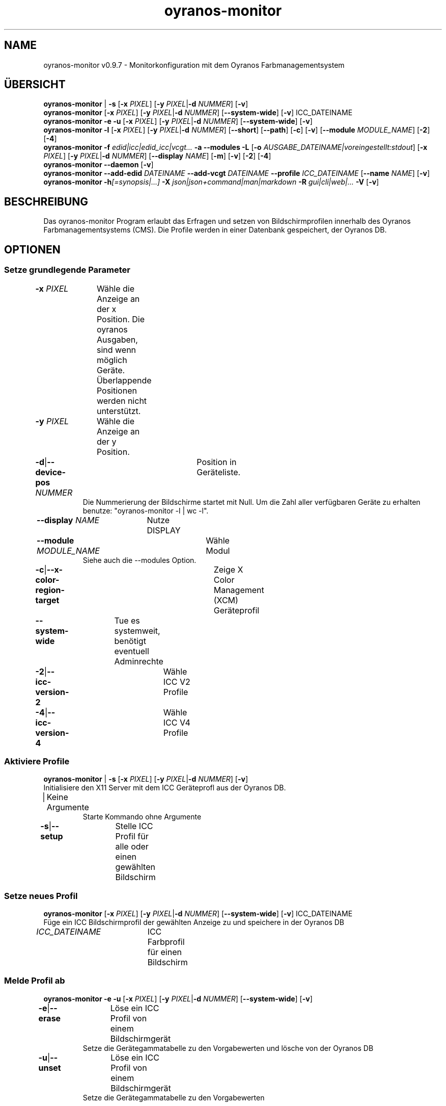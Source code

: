 .TH "oyranos-monitor" 1 "22. Februar 2018" "User Commands"
.SH NAME
oyranos-monitor v0.9.7 \- Monitorkonfiguration mit dem Oyranos Farbmanagementsystem
.SH ÜBERSICHT
\fBoyranos-monitor\fR | \fB\-s\fR [\fB\-x\fR \fIPIXEL\fR] [\fB\-y\fR \fIPIXEL\fR|\fB\-d\fR \fINUMMER\fR] [\fB\-v\fR]
.br
\fBoyranos-monitor\fR [\fB\-x\fR \fIPIXEL\fR] [\fB\-y\fR \fIPIXEL\fR|\fB\-d\fR \fINUMMER\fR] [\fB\-\-system-wide\fR] [\fB\-v\fR] ICC_DATEINAME
.br
\fBoyranos-monitor\fR \fB\-e\fR \fB\-u\fR [\fB\-x\fR \fIPIXEL\fR] [\fB\-y\fR \fIPIXEL\fR|\fB\-d\fR \fINUMMER\fR] [\fB\-\-system-wide\fR] [\fB\-v\fR]
.br
\fBoyranos-monitor\fR \fB\-l\fR [\fB\-x\fR \fIPIXEL\fR] [\fB\-y\fR \fIPIXEL\fR|\fB\-d\fR \fINUMMER\fR] [\fB\-\-short\fR] [\fB\-\-path\fR] [\fB\-c\fR] [\fB\-v\fR] [\fB\-\-module\fR \fIMODULE_NAME\fR] [\fB\-2\fR] [\fB\-4\fR]
.br
\fBoyranos-monitor\fR \fB\-f\fR \fIedid|icc|edid_icc|vcgt...\fR \fB\-a\fR \fB\-\-modules\fR \fB\-L\fR [\fB\-o\fR \fIAUSGABE_DATEINAME|voreingestellt:stdout\fR] [\fB\-x\fR \fIPIXEL\fR] [\fB\-y\fR \fIPIXEL\fR|\fB\-d\fR \fINUMMER\fR] [\fB\-\-display\fR \fINAME\fR] [\fB\-m\fR] [\fB\-v\fR] [\fB\-2\fR] [\fB\-4\fR]
.br
\fBoyranos-monitor\fR \fB\-\-daemon\fR [\fB\-v\fR]
.br
\fBoyranos-monitor\fR \fB\-\-add-edid\fR \fIDATEINAME\fR \fB\-\-add-vcgt\fR \fIDATEINAME\fR \fB\-\-profile\fR \fIICC_DATEINAME\fR [\fB\-\-name\fR \fINAME\fR] [\fB\-v\fR]
.br
\fBoyranos-monitor\fR \fB\-h\fR\fI[=synopsis|...]\fR \fB\-X\fR \fIjson|json+command|man|markdown\fR \fB\-R\fR \fIgui|cli|web|...\fR \fB\-V\fR [\fB\-v\fR]
.SH BESCHREIBUNG
Das oyranos-monitor Program erlaubt das Erfragen und setzen von Bildschirmprofilen innerhalb des Oyranos Farbmanagementsystems (CMS). Die Profile werden in einer Datenbank gespeichert, der Oyranos DB.
.SH OPTIONEN
.SS
Setze grundlegende Parameter
.br
\fB\-x\fR \fIPIXEL\fR	Wähle die Anzeige an der x Position. Die oyranos Ausgaben, sind wenn möglich Geräte. Überlappende Positionen werden nicht unterstützt.
.br
\fB\-y\fR \fIPIXEL\fR	Wähle die Anzeige an der y Position.
.br
\fB\-d\fR|\fB\-\-device-pos\fR \fINUMMER\fR	Position in Geräteliste.
.RS
Die Nummerierung der Bildschirme startet mit Null. Um die Zahl aller verfügbaren Geräte zu erhalten benutze: "oyranos-monitor -l | wc -l".
.RE
\fB\-\-display\fR \fINAME\fR	Nutze DISPLAY
.br
\fB\-\-module\fR \fIMODULE_NAME\fR	Wähle Modul
.RS
Siehe auch die --modules Option.
.RE
\fB\-c\fR|\fB\-\-x-color-region-target\fR	Zeige X Color Management (XCM) Geräteprofil
.br
\fB\-\-system-wide\fR	Tue es systemweit, benötigt eventuell Adminrechte
.br
\fB\-2\fR|\fB\-\-icc-version-2\fR	Wähle ICC V2 Profile
.br
\fB\-4\fR|\fB\-\-icc-version-4\fR	Wähle ICC V4 Profile
.br
.SS
Aktiviere Profile
\fBoyranos-monitor\fR | \fB\-s\fR [\fB\-x\fR \fIPIXEL\fR] [\fB\-y\fR \fIPIXEL\fR|\fB\-d\fR \fINUMMER\fR] [\fB\-v\fR]
.br
Initialisiere den X11 Server mit dem ICC Geräteprofl aus der Oyranos DB.
.br
.sp
.br
|	Keine Argumente
.RS
Starte Kommando ohne Argumente
.RE
\fB\-s\fR|\fB\-\-setup\fR	Stelle ICC Profil für alle oder einen gewählten Bildschirm
.br
.SS
Setze neues Profil
\fBoyranos-monitor\fR [\fB\-x\fR \fIPIXEL\fR] [\fB\-y\fR \fIPIXEL\fR|\fB\-d\fR \fINUMMER\fR] [\fB\-\-system-wide\fR] [\fB\-v\fR] ICC_DATEINAME
.br
Füge ein ICC Bildschirmprofil der gewählten Anzeige zu und speichere in der Oyranos DB
.br
.sp
.br
\fIICC_DATEINAME\fR	ICC Farbprofil für einen Bildschirm
.br
.SS
Melde Profil ab
\fBoyranos-monitor\fR \fB\-e\fR \fB\-u\fR [\fB\-x\fR \fIPIXEL\fR] [\fB\-y\fR \fIPIXEL\fR|\fB\-d\fR \fINUMMER\fR] [\fB\-\-system-wide\fR] [\fB\-v\fR]
.br
\fB\-e\fR|\fB\-\-erase\fR	Löse ein ICC Profil von einem Bildschirmgerät
.RS
Setze die Gerätegammatabelle zu den Vorgabewerten und lösche von der Oyranos DB
.RE
\fB\-u\fR|\fB\-\-unset\fR	Löse ein ICC Profil von einem Bildschirmgerät
.RS
Setze die Gerätegammatabelle zu den Vorgabewerten
.RE
.SS
Geräteliste
\fBoyranos-monitor\fR \fB\-l\fR [\fB\-x\fR \fIPIXEL\fR] [\fB\-y\fR \fIPIXEL\fR|\fB\-d\fR \fINUMMER\fR] [\fB\-\-short\fR] [\fB\-\-path\fR] [\fB\-c\fR] [\fB\-v\fR] [\fB\-\-module\fR \fIMODULE_NAME\fR] [\fB\-2\fR] [\fB\-4\fR]
.br
Liste Namen auf und zeige Details.
.br
.sp
.br
\fB\-l\fR|\fB\-\-list\fR	Zeige Geräteliste
.br
\fB\-\-short\fR	Zeige nur den Profilnamen
.br
\fB\-\-path\fR	kompletter Pfad- und Dateiname
.br
.SS
Zeige Informationen
\fBoyranos-monitor\fR \fB\-f\fR \fIedid|icc|edid_icc|vcgt...\fR \fB\-a\fR \fB\-\-modules\fR \fB\-L\fR [\fB\-o\fR \fIAUSGABE_DATEINAME|voreingestellt:stdout\fR] [\fB\-x\fR \fIPIXEL\fR] [\fB\-y\fR \fIPIXEL\fR|\fB\-d\fR \fINUMMER\fR] [\fB\-\-display\fR \fINAME\fR] [\fB\-m\fR] [\fB\-v\fR] [\fB\-2\fR] [\fB\-4\fR]
.br
\fB\-f\fR|\fB\-\-format\fR \fIedid|icc|edid_icc|vcgt...\fR	Wähle Datenformat
.RS
Wähle ein Datenformat. Möglich sind edid für EDID Daten, icc für ein ICC Profil edid_icc für ein ICC Profil welches aus EDID Daten erzeugt wurde und vcgt für Grafikkartengammatabelle.
.RE
\fB\-o\fR|\fB\-\-output\fR \fIAUSGABE_DATEINAME|voreingestellt:stdout\fR	Schreibe Daten passend zur -f/--format Option heraus.
.br
\fB\-m\fR|\fB\-\-device-meta-tag\fR	(--device-meta-tag) Schalter wird von -f=icc und -f=edid_icc Optionen akzeptiert.
.RS
Bette Geräte Informations in ein Geräteprofil ein. Dies erleichter die passende Profileauswahl sowohl lokal als auch beim Teilen mit anderen Nutzern und Systemen.
.RE
\fB\-a\fR|\fB\-\-xcm-active\fR	
.RS
Erfrage X Color Management Farbserver Status.
.RE
\fB\-\-modules\fR	
.RS
Bildschirmmodulliste
.RE
\fB\-L\fR|\fB\-\-list-taxi\fR	Liste Taxi Profile
.br
.SS
Starte Dienst
\fBoyranos-monitor\fR \fB\-\-daemon\fR [\fB\-v\fR]
.br
Halte die Sitzung aktuell.
.br
.sp
.br
\fB\-\-daemon\fR	
.RS
Starte Dienst, um laufend neue Bildschirme zu erkennen und einzustellen.
.RE
.SS
Füge Geräte Meta Element hinzu
\fBoyranos-monitor\fR \fB\-\-add-edid\fR \fIDATEINAME\fR \fB\-\-add-vcgt\fR \fIDATEINAME\fR \fB\-\-profile\fR \fIICC_DATEINAME\fR [\fB\-\-name\fR \fINAME\fR] [\fB\-v\fR]
.br
Füge Geräte Informationen zu einen Profile hinzu für automatisierte Auswahl.
.br
.sp
.br
\fB\-\-add-edid\fR \fIDATEINAME\fR	EDID Dateiname
.RS
Bette EDID Schlüssen in ein ICC Profle als meta Element. Benötigt --profile Option.
.RE
\fB\-\-add-vcgt\fR \fIDATEINAME\fR	VCGT Dateiname
.RS
Bette eine VCGT Kalibration in ein ICC Profil als vcgt Element. DATEINAME kann die Ausgabe von xcalib -p sein. Die Option benötigt --profile.
.RE
\fB\-\-profile\fR \fIICC_DATEINAME\fR	ICC Profil
.br
\fB\-\-name\fR \fINAME\fR	Bezeichnung für den Internen Namen eines ICC Profiles
.br
.SS
Allgemeine Optionen
\fBoyranos-monitor\fR \fB\-h\fR\fI[=synopsis|...]\fR \fB\-X\fR \fIjson|json+command|man|markdown\fR \fB\-R\fR \fIgui|cli|web|...\fR \fB\-V\fR [\fB\-v\fR]
.br
\fB\-h\fR|\fB\-\-help\fR\fI[=synopsis|...]\fR	Zeige Hilfetext an
.RS
Zeige Benutzungsinformationen und Hinweise für das Werkzeug.
.RE
	\fB\-h\fR -		# Vollständige Hilfe : Zeige Hilfe für alle Gruppen
.br
	\fB\-h\fR synopsis		# Übersicht : Liste Gruppen - Zeige alle Gruppen mit Syntax
.br
\fB\-X\fR|\fB\-\-export\fR \fIjson|json+command|man|markdown\fR	Exportiere formatierten Text
.RS
Hole Benutzerschnittstelle als Text
.RE
	\fB\-X\fR man		# Handbuch : Unix Handbuchseite - Hole Unix Handbuchseite
.br
	\fB\-X\fR markdown		# Markdown : Formatierter Text - Hole formatierten Text
.br
	\fB\-X\fR json		# Json : GUI - Hole Oyjl Json Benutzerschnittstelle
.br
	\fB\-X\fR json+command		# Json + Kommando : GUI + Kommando - Hole Oyjl Json Benutzerschnittstelle mit Kommando
.br
	\fB\-X\fR export		# Export : Alle verfügbaren Daten - Erhalte Daten für Entwickler. Das Format kann mit dem oyjl-args Werkzeug umgewandelt werden.
.br
\fB\-V\fR|\fB\-\-version\fR	Version
.br
\fB\-R\fR|\fB\-\-render\fR \fIgui|cli|web|...\fR	Darstellung
.br
	\fB\-R\fR gui		# Gui : Zeige UI - Zeige eine interaktive grafische Benutzerschnittstelle.
.br
	\fB\-R\fR cli		# Cli : Zeige UI - Zeige Hilfstext für Benutzerschnittstelle auf der Kommandozeile.
.br
	\fB\-R\fR web		# Web : Starte Web Server - Starte lokalen Web Service für die Darstellung in einem Webbrowser. Die -R=web:help Unteroption zeigt weitere Informationen an.
.br
	\fB\-R\fR -
.br
\fB\-v\fR|\fB\-\-verbose\fR	plaudere mehr
.br
.SH ENVIRONMENT
.TP
DISPLAY
.br
Auf X11 Systemen wird die Anzeige mit dieser Variable ausgewählt.
.TP
OY_DEBUG
.br
setze den Oyranos Fehlersuchniveau. Die -v Option kann alternativ benutzt werden.
.TP
XDG_DATA_HOME XDG_DATA_DIRS
.br
richte Oyranos auf obere Verzeichnisse, welche Resourcen enthalten. An die Pfade für ICC Profile wird "color/icc" angehangen. http://www.openicc.org/index.php%3Ftitle=OpenIccDirectoryProposal.html
.br
http://www.oyranos.com/wiki/index.php?title=OpenIccDirectoryProposal
.TP
OY_MODULE_PATH
.br
zeige Oyranos zusätzliche Verzeichnisse mit Modulen.
.SH BEISPIELE
.TP
Schreibe folgende Zeile in ein Startskript wie .xinitrc
.br
oyranos-monitor
.br
Wähle ein Bildschirmprofl und lade es in X und fülle die Grafikkartengammatabelle falls Daten dafür enthalten sind.
.TP
Weise Farbprofil einem Gerät zu
.br
oyranos-monitor -x pos -y pos profilename
.TP
Setze eine Gerätekurve zurück,um z.B. eine Kalibration durchzuführen.
.br
oyranos-monitor -e -x pos -y pos profilename
.TP
Erfrage das serverseitige, netzwerkzugängliche Profil
.br
oyranos-monitor -x pos -y pos
.TP
Liste alle Oyranos Bildschirm Farbgerät auf
.br
oyranos-monitor -l
.TP
Zeige das erste Oyranos Bildschirmgerät plaudernd an
.br
oyranos-monitor -l -v -d 0
.TP
Sende das Profil einem externen Werkzeug.
.br
iccDumpProfile -v "`oyranos-monitor -l -d 0 -c --path`"
.TP
Liste alle Bildschirmgeräte durch das oyX1 Modul
.br
oyranos-monitor -l --module oyX1
.TP
Drucke Daten aus passend zur -f Option
.br
oyranos-monitor -f=[edid|icc|edid_icc] -o=edid.bin -x=pos -y=pos -m
.TP
Bette Geräteinformationen in ICC meta Block ein
.br
oyranos-monitor --add-edid=edid_filename --profile=profilename.icc --name=profilename
.SH SIEHE AUCH
.TP
oyranos-config-fltk(1) oyranos-policy(1) oyranos-profiles(1) oyranos(3)
.br
.TP
http://www.oyranos.org
.br
.SH AUTOR
Kai-Uwe Behrmann http://www.oyranos.org
.SH KOPIERRECHT
© 2005-2021 Kai-Uwe Behrmann and others
.br
Lizenz: newBSD http://www.oyranos.org
.SH FEHLER
https://www.gitlab.com/oyranos/oyranos/issues 

